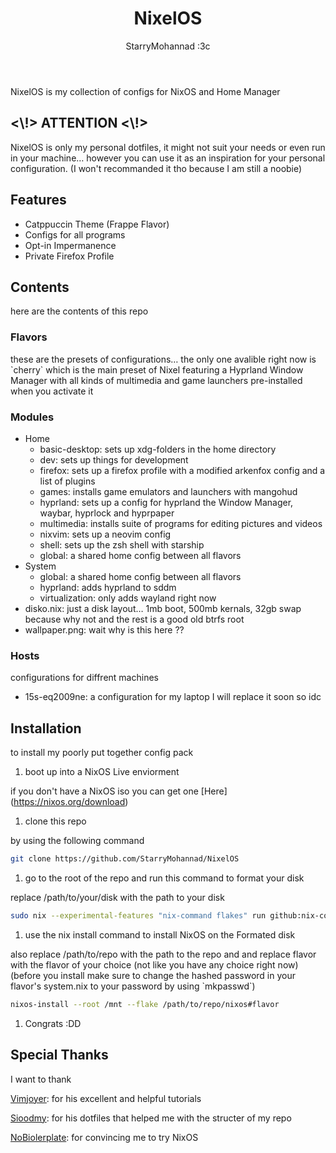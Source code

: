 #+title: NixelOS
#+author: StarryMohannad :3c
#+description: My Nix/Hyprland Config :DD

NixelOS is my collection of configs for NixOS and Home Manager

** <\!> ATTENTION <\!>

NixelOS is only my personal dotfiles, it might not suit your needs or even run in your machine... however you can use it as an inspiration for your personal configuration. (I won't recommanded it tho because I am still a noobie)

** Features

- Catppuccin Theme (Frappe Flavor)
- Configs for all programs
- Opt-in Impermanence
- Private Firefox Profile

** Contents

here are the contents of this repo

*** Flavors

these are the presets of configurations... the only one avalible right now is `cherry` which is the main preset of Nixel featuring a Hyprland Window Manager with all kinds of multimedia and game launchers pre-installed when you activate it

*** Modules 

- Home
  - basic-desktop: sets up xdg-folders in the home directory
  - dev: sets up things for development
  - firefox: sets up a firefox profile with a modified arkenfox config and a list of plugins
  - games: installs game emulators and launchers with mangohud
  - hyprland: sets up a config for hyprland the Window Manager, waybar, hyprlock and hyprpaper
  - multimedia: installs suite of programs for editing pictures and videos
  - nixvim: sets up a neovim config 
  - shell: sets up the zsh shell with starship
  - global: a shared home config between all flavors
- System
  - global: a shared home config between all flavors
  - hyprland: adds hyprland to sddm
  - virtualization: only adds wayland right now
- disko.nix: just a disk layout... 1mb boot, 500mb kernals, 32gb swap because why not and the rest is a good old btrfs root
- wallpaper.png: wait why is this here ??

*** Hosts

configurations for diffrent machines

- 15s-eq2009ne: a configuration for my laptop I will replace it soon so idc

** Installation

to install my poorly put together config pack

1. boot up into a NixOS Live enviorment
if you don't have a NixOS iso you can get one [Here](https://nixos.org/download) 

2. clone this repo
by using the following command

#+BEGIN_SRC bash
git clone https://github.com/StarryMohannad/NixelOS
#+END_SRC

3. go to the root of the repo and run this command to format your disk
replace /path/to/your/disk with the path to your disk 

#+BEGIN_SRC bash
sudo nix --experimental-features "nix-command flakes" run github:nix-community/disko -- --mode disko /tmp/disko.nix --arg device '"/path/to/your/disk"'
#+END_SRC

4. use the nix install command to install NixOS on the Formated disk
also replace /path/to/repo with the path to the repo and and replace flavor with the flavor of your choice (not like you have any choice right now)
(before you install make sure to change the hashed password in your flavor's system.nix to your password by using `mkpasswd`)

#+BEGIN_SRC bash
nixos-install --root /mnt --flake /path/to/repo/nixos#flavor
#+END_SRC

5. Congrats :DD

** Special Thanks

I want to thank

[[https://www.youtube.com/@vimjoyer][Vimjoyer]]: for his excellent and helpful tutorials

[[https://github.com/sioodmy/dotfiles][Sioodmy]]: for his dotfiles that helped me with the structer of my repo 

[[https://www.youtube.com/@NoBoilerplate][NoBiolerplate]]: for convincing me to try NixOS
